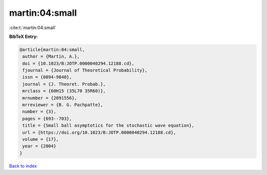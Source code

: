 martin:04:small
===============

:cite:t:`martin:04:small`

**BibTeX Entry:**

.. code-block:: bibtex

   @article{martin:04:small,
    author = {Martin, A.},
    doi = {10.1023/B:JOTP.0000040294.12188.cd},
    fjournal = {Journal of Theoretical Probability},
    issn = {0894-9840},
    journal = {J. Theoret. Probab.},
    mrclass = {60H15 (35L70 35R60)},
    mrnumber = {2091556},
    mrreviewer = {B. G. Pachpatte},
    number = {3},
    pages = {693--703},
    title = {Small ball asymptotics for the stochastic wave equation},
    url = {https://doi.org/10.1023/B:JOTP.0000040294.12188.cd},
    volume = {17},
    year = {2004}
   }

`Back to index <../By-Cite-Keys.rst>`_
